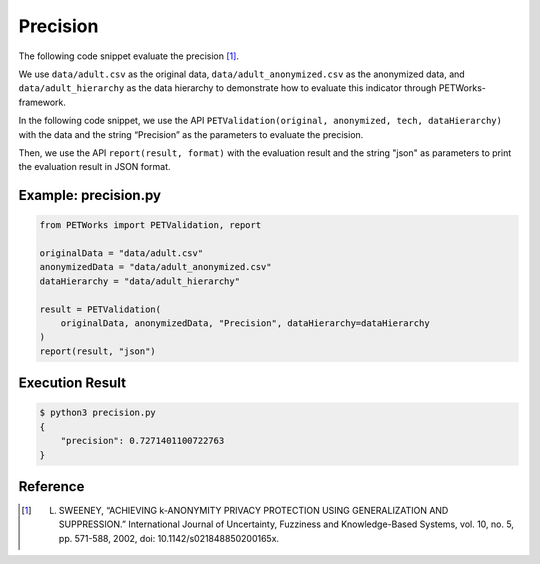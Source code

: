+++++++++++++++++++++++++++++++++++++++
Precision
+++++++++++++++++++++++++++++++++++++++

The following code snippet evaluate the precision [1]_.

We use ``data/adult.csv`` as the original data, ``data/adult_anonymized.csv`` as the anonymized data, and ``data/adult_hierarchy`` as the data hierarchy to demonstrate how to evaluate this indicator through PETWorks-framework.

In the following code snippet, we use the API ``PETValidation(original, anonymized, tech, dataHierarchy)`` with the data and the string “Precision” as the parameters to evaluate the precision.

Then, we use the API ``report(result, format)`` with the evaluation result and the string "json" as parameters to print the evaluation result in JSON format.

Example: precision.py
------------------------

.. code-block:: python

    from PETWorks import PETValidation, report

    originalData = "data/adult.csv"
    anonymizedData = "data/adult_anonymized.csv"
    dataHierarchy = "data/adult_hierarchy"

    result = PETValidation(
        originalData, anonymizedData, "Precision", dataHierarchy=dataHierarchy
    )
    report(result, "json")

Execution Result
------------------

.. code-block:: bash

    $ python3 precision.py
    {
        "precision": 0.7271401100722763
    }

Reference
-----------

.. [1] L. SWEENEY, “ACHIEVING k-ANONYMITY PRIVACY PROTECTION USING GENERALIZATION AND SUPPRESSION.” International Journal of Uncertainty, Fuzziness and Knowledge-Based Systems, vol. 10, no. 5, pp. 571-588, 2002, doi: 10.1142/s021848850200165x.
